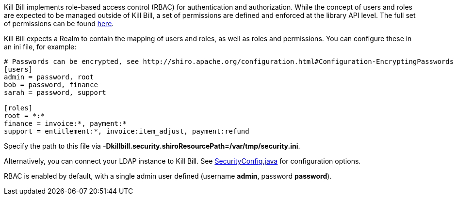 Kill Bill implements role-based access control (RBAC) for authentication and authorization. While the concept of users and roles are expected to be managed outside of Kill Bill, a set of permissions are defined and enforced at the library API level. The full set of permissions can be found https://raw.github.com/killbill/killbill-api/master/src/main/java/com/ning/billing/security/Permission.java[here].

Kill Bill expects a Realm to contain the mapping of users and roles, as well as roles and permissions. You can configure these in an ini file, for example:

[source,ini]
----
# Passwords can be encrypted, see http://shiro.apache.org/configuration.html#Configuration-EncryptingPasswords
[users]
admin = password, root
bob = password, finance
sarah = password, support

[roles]
root = *:*
finance = invoice:*, payment:*
support = entitlement:*, invoice:item_adjust, payment:refund
----

Specify the path to this file via *-Dkillbill.security.shiroResourcePath=/var/tmp/security.ini*.

Alternatively, you can connect your LDAP instance to Kill Bill. See https://raw.github.com/killbill/killbill/master/util/src/main/java/com/ning/billing/util/config/SecurityConfig.java[SecurityConfig.java] for configuration options.

RBAC is enabled by default, with a single admin user defined (username *admin*, password *password*).
